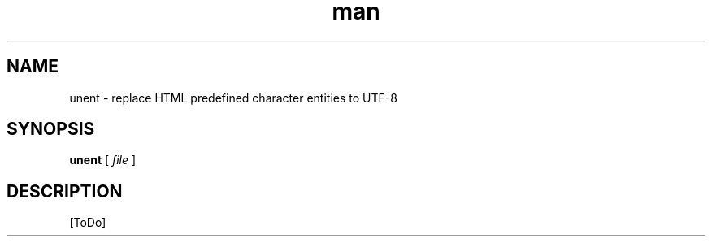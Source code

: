 .de d \" begin display
.sp
.in +4
.nf
..
.de e \" end display
.in -4
.fi
.sp
..
.TH man 1 "31 Mar 2000"
.SH NAME
unent \- replace HTML predefined character entities to UTF-8
.SH SYNOPSIS
.B unent
.RI "[\| " file " \|]"
.SH DESCRIPTION
[ToDo]
